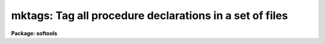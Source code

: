 .. _mktags:

mktags: Tag all procedure declarations in a set of files
========================================================

**Package: softools**

.. raw:: html

  </tr></table><p>
  <h3>Name</h3>
  <!-- BeginSection: 'NAME' -->
  <p>
  mktags -- tag all procedure declarations in a set of files
  </p>
  <!-- EndSection:   'NAME' -->
  <h3>Usage</h3>
  <!-- BeginSection: 'USAGE' -->
  <p>
  mktags
  </p>
  <!-- EndSection:   'USAGE' -->
  <h3>Parameters</h3>
  <!-- BeginSection: 'PARAMETERS' -->
  <dl>
  <dt><b>files = <tt>"*.x"</tt></b></dt>
  <!-- Sec='PARAMETERS' Level=0 Label='files' Line='files = "*.x"' -->
  <dd>The files to be tagged, e.g., <tt>"*.x"</tt>.
  </dd>
  </dl>
  <dl>
  <dt><b>listing = no</b></dt>
  <!-- Sec='PARAMETERS' Level=0 Label='listing' Line='listing = no' -->
  <dd>If this switch is enabled a sorted list of all procedures declared in the
  set of files will be printed on the standard output, giving the procedure
  name, line and file number, and procedure declaration on each output line.
  </dd>
  </dl>
  <dl>
  <dt><b>tags = yes</b></dt>
  <!-- Sec='PARAMETERS' Level=0 Label='tags' Line='tags = yes' -->
  <dd>If this switch is enabled a <tt>"tags"</tt> file will be written in the current
  directory for use with the VI editor.
  </dd>
  </dl>
  <!-- EndSection:   'PARAMETERS' -->
  <h3>Description</h3>
  <!-- BeginSection: 'DESCRIPTION' -->
  <p>
  The named files are scanned for procedure declarations.  Each such declaration
  found is buffered internally.  When all files have been scanned the internal
  tag database is sorted and the output files are generated.  Two types of
  output are provided:
  </p>
  <dl>
  <dt><b></b></dt>
  <!-- Sec='DESCRIPTION' Level=0 Label='' Line=' ' -->
  <dd><dl>
  <dt><b>[1]</b></dt>
  <!-- Sec='DESCRIPTION' Level=1 Label='' Line='[1]' -->
  <dd>A summary of all procedures defined in the given set of files may be printed
  on the standard output.  This output may be used as a printed index to manually
  find procedures in the given file set.
  </dd>
  </dl>
  <dl>
  <dt><b>[2]</b></dt>
  <!-- Sec='DESCRIPTION' Level=1 Label='' Line='[2]' -->
  <dd>A <tt>"tags"</tt> format database file (a text file) may be written.  This file is
  read by the VI editor when a command of the form <tt>":ta tag"</tt> is entered.
  This command is used to edit procedures regardless of the file in which they
  reside.  For example, to edit procedure <tt>"maxmin"</tt>, enter command <tt>":ta maxmin"</tt>
  when in VI.
  </dd>
  </dl>
  </dd>
  </dl>
  <p>
  By default the operation of <i>mktags</i> is to silently update the tags
  database.  If a printed listing is desired the <i>listing</i> switch must
  be enabled.
  </p>
  <!-- EndSection:   'DESCRIPTION' -->
  <h3>Bugs</h3>
  <!-- BeginSection: 'BUGS' -->
  <p>
  A fixed amount of storage is allocated internally and overflow will occur if
  there are too many tags (procedures) or if there is too much text (the string
  buffer will overflow).
  </p>
  <!-- EndSection:   'BUGS' -->
  <h3>See also</h3>
  <!-- BeginSection: 'SEE ALSO' -->
  
  <!-- EndSection:    'SEE ALSO' -->
  
  <!-- Contents: 'NAME' 'USAGE' 'PARAMETERS' 'DESCRIPTION' 'BUGS' 'SEE ALSO'  -->
  
